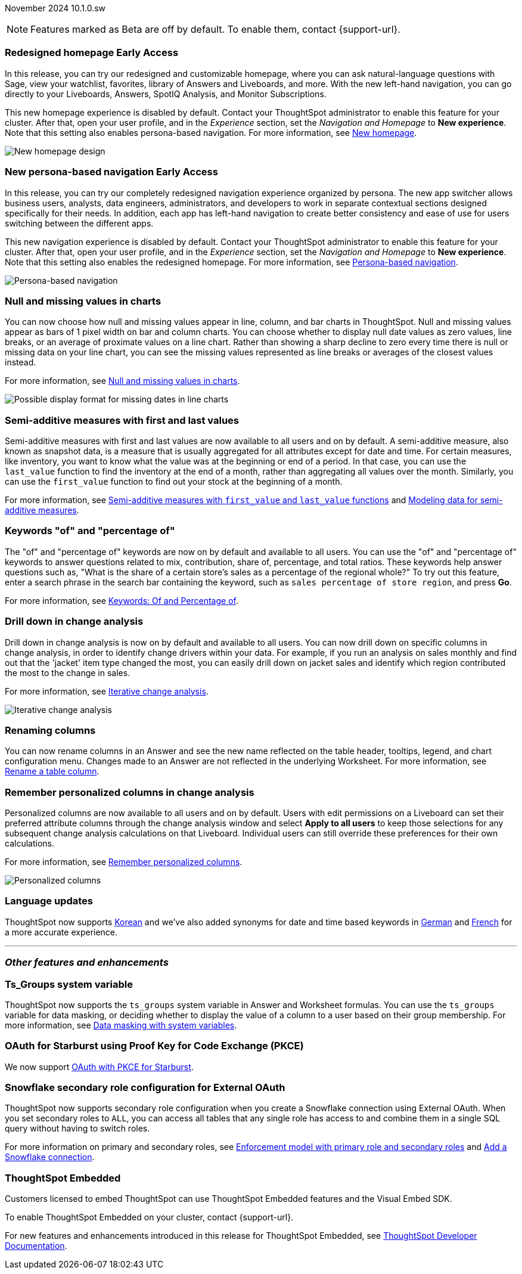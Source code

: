 ifndef::pendo-links[]
November 2024 [label label-dep]#10.1.0.sw#
endif::[]
ifdef::pendo-links[]
[month-year-whats-new]#November 2024#
[label label-dep-whats-new]#10.1.0.sw#
endif::[]

ifndef::pendo-links[]
NOTE: Features marked as [.badge.badge-update-whats-new-beta-note]#Beta# are off by default. To enable them, contact {support-url}.
endif::[]

ifdef::pendo-links[]
NOTE: Features marked as [.badge.badge-update-whats-new-beta-note]#Beta# are off by default. To enable them, contact {support-url}.
endif::[]

[#primary-10-1-0-sw]

// Business User

ifndef::free-trial-feature[]
ifndef::pendo-links[]
[#10-1-0-sw-redesign]
[discrete]
=== Redesigned homepage [.badge.badge-early-access]#Early Access#
endif::[]
ifdef::pendo-links[]
[#10-1-0-sw-redesign]
[discrete]
=== Redesigned homepage [.badge.badge-early-access-whats-new]#Early Access#
endif::[]
// needs new gif. downplay slightly. homepage is being redesigned based on feedback, here's what's been done/ it's a work in progress. There's going to be a button added at the bottom to add feedback.
// Mark. doc jira: SCAL-151210

In this release, you can try our redesigned and customizable homepage, where you can ask natural-language questions with Sage, view your watchlist, favorites, library of Answers and Liveboards, and more. With the new left-hand navigation, you can go directly to your Liveboards, Answers, SpotIQ Analysis, and Monitor Subscriptions.

This new homepage experience is disabled by default. Contact your ThoughtSpot administrator to enable this feature for your cluster. After that, open your user profile, and in the _Experience_ section, set the _Navigation and Homepage_ to *New experience*. Note that this setting also enables persona-based navigation.
For more information, see
ifndef::pendo-links[]
xref:thoughtspot-homepage.adoc[New homepage].
endif::[]
ifdef::pendo-links[]
xref:thoughtspot-homepage.adoc[New homepage,window=_blank].
endif::[]

image::scroll-homepage.gif[New homepage design]
endif::free-trial-feature[]

ifndef::free-trial-feature[]
ifndef::pendo-links[]
[#10-1-0-sw-nav]
[discrete]
=== New persona-based navigation [.badge.badge-early-access]#Early Access#
endif::[]
ifdef::pendo-links[]
[#10-1-0-sw-nav]
[discrete]
=== New persona-based navigation [.badge.badge-early-access-whats-new]#Early Access#
endif::[]
// Mark. Doc jira: SCAL-175398

In this release, you can try our completely redesigned navigation experience organized by persona. The new app switcher allows business users, analysts, data engineers, administrators, and developers to work in separate contextual sections designed specifically for their needs. In addition, each app has left-hand navigation to create better consistency and ease of use for users switching between the different apps.

This new navigation experience is disabled by default. Contact your ThoughtSpot administrator to enable this feature for your cluster. After that, open your user profile, and in the _Experience_ section, set the _Navigation and Homepage_ to *New experience*. Note that this setting also enables the redesigned homepage. For more information, see
ifndef::pendo-links[]
xref:thoughtspot-homepage.adoc[Persona-based navigation].
endif::[]
ifdef::pendo-links[]
xref:thoughtspot-homepage.adoc[Persona-based navigation,window=_blank].
endif::[]

image::app-switcher.png[Persona-based navigation]
endif::free-trial-feature[]

[#10-1-0-sw-null]
[discrete]
=== Null and missing values in charts

// Naomi -- scal-169683. documentation JIRA scal-201035.
// PM: Manan

You can now choose how null and missing values appear in line, column, and bar charts in ThoughtSpot. Null and missing values appear as bars of 1 pixel width on bar and column charts. You can choose whether to display null date values as zero values, line breaks, or an average of proximate values on a line chart. Rather than showing a sharp decline to zero every time there is null or missing data on your line chart, you can see the missing values represented as line breaks or averages of the closest values instead.

For more information, see
ifndef::pendo-links[]
xref:chart-null-missing.adoc[Null and missing values in charts].
endif::[]
ifdef::pendo-links[]
xref:chart-null-missing.adoc[Null and missing values in charts,window=_blank].
endif::[]

image::null-missing-line.gif[Possible display format for missing dates in line charts]

[#10-1-0-sw-first-last]
[discrete]
=== Semi-additive measures with first and last values
// Naomi – SCAL-207067. docs JIRA SCAL-214756
// PM: Damian

Semi-additive measures with first and last values are now available to all users and on by default. A semi-additive measure, also known as snapshot data, is a measure that is usually aggregated for all attributes except for date and time. For certain measures, like inventory, you want to know what the value was at the beginning or end of a period. In that case, you can use the `last_value` function to find the inventory at the end of a month, rather than aggregating all values over the month. Similarly, you can use the `first_value` function to find out your stock at the beginning of a month.


For more information, see
ifndef::pendo-links[]
xref:semi-additive-measures.adoc[Semi-additive measures with `first_value` and `last_value` functions] and xref:semi-additive-modeling.adoc[Modeling data for semi-additive measures].
endif::pendo-links[]
ifdef::pendo-links[]
xref:semi-additive-measures.adoc[Semi-additive measures with `first_value` and `last_value` functions,window=_blank] and xref:semi-additive-modeling.adoc[Modeling data for semi-additive measures,window=_blank].
endif::pendo-links[]

[#10-1-0-sw-percentage]
[discrete]
=== Keywords "of" and "percentage of"

// Naomi -- SCAL-151987, docs JIRA SCAL-201298
// PM: Damian


The "of" and "percentage of" keywords are now on by default and available to all users. You can use the "of" and "percentage of" keywords to answer questions related to mix, contribution, share of, percentage, and total ratios. These keywords help answer questions such as, "What is the share of a certain store’s sales as a percentage of the regional whole?" To try out this feature, enter a search phrase in the search bar containing the keyword, such as `sales percentage of store region`, and press *Go*.


For more information, see
ifndef::pendo-links[]
xref:formulas-keywords.adoc[Keywords: Of and Percentage of].
endif::[]
ifdef::pendo-links[]
xref:formulas-keywords.adoc[Keywords: Of and Percentage of,window=_blank].
endif::[]

[#10-1-0-sw-iterative]
[discrete]
=== Drill down in change analysis

// Naomi – SCAL-180942. doc: SCAL-205576 (approved)
// PM: Vikas

Drill down in change analysis is now on by default and available to all users. You can now drill down on specific columns in change analysis, in order to identify change drivers within your data. For example, if you run an analysis on sales monthly and find out that the 'jacket' item type changed the most, you can easily drill down on jacket sales and identify which region contributed the most to the change in sales.


For more information, see
ifndef::pendo-links[]
xref:spotiq-change.adoc#iterative[Iterative change analysis].
endif::[]
ifdef::pendo-links[]
xref:spotiq-change.adoc#iterative[Iterative change analysis,window=_blank].
endif::[]

image::iterative-analysis.gif[Iterative change analysis]

// Analyst

[#10-1-0-sw-renaming]
[discrete]
=== Renaming columns

// Naomi -- scal-182100. documentation JIRA scal-201040
// PM: Manan

You can now rename columns in an Answer and see the new name reflected on the table header, tooltips, legend, and chart configuration menu. Changes made to an Answer are not reflected in the underlying Worksheet. For more information, see
ifndef::pendo-links[]
xref:chart-column-axis-rename.adoc#column-rename[Rename a table column].
endif::[]
ifdef::pendo-links[]
xref:chart-column-axis-rename.adoc#column-rename[Rename a table column,window=_blank].
endif::[]

[#10-1-0-sw-change-analysis]
[discrete]
=== Remember personalized columns in change analysis
// Naomi – SCAL-181312. documentation JIRA scal-201645.
// PM: Vikas

Personalized columns are now available to all users and on by default. Users with edit permissions on a Liveboard can set their preferred attribute columns through the change analysis window and select *Apply to all users* to keep those selections for any subsequent change analysis calculations on that Liveboard. Individual users can still override these preferences for their own calculations.

For more information, see
ifndef::pendo-links[]
xref:spotiq-change.adoc#remember-personalized[Remember personalized columns].
endif::[]
ifdef::pendo-links[]
xref:spotiq-change.adoc#remember-personalized[Remember personalized columns,window=_blank].
endif::[]

image::personalized-column.png[Personalized columns]

[#10-1-0-sw-i18n]
[discrete]
=== Language updates

// Naomi. epic: SCAL-181448. doc: SCAL-199383 (approved). epic: SCAL-159833. doc: SCAL-208059 (approved)
// PM: Aashna

ThoughtSpot now supports
ifndef::pendo-links[]
xref:keywords-ko-KR.adoc[Korean]
endif::[]
ifdef::pendo-links[]
xref:keywords-ko-KR.adoc[Korean,window=_blank]
endif::[]
and we've also added synonyms for date and time based keywords in
ifndef::pendo-links[]
xref:keywords-de-DE.adoc[German]
endif::[]
ifdef::pendo-links[]
xref:keywords-de-DE.adoc[German,window=_blank]
endif::[]
and
ifndef::pendo-links[]
xref:keywords-fr-FR.adoc[French]
endif::[]
ifdef::pendo-links[]
xref:keywords-fr-FR.adoc[French,window=_blank]
endif::[]
for a more accurate experience.

'''
[#secondary-10-1-0-sw]
[discrete]
=== _Other features and enhancements_

// Data engineer

[#10-1-0-sw-ts-groups]
[discrete]
=== Ts_Groups system variable

// Naomi -- SCAL-164290. documentation JIRA SCAL-201306. add what the formula means. add article.
// PM: Damian

ThoughtSpot now supports the `ts_groups` system variable in Answer and Worksheet formulas. You can use the `ts_groups` variable for data masking, or deciding whether to display the value of a column to a user based on their group membership. For more information, see
ifndef::pendo-links[]
xref:data-masking.adoc[Data masking with system variables].
endif::[]
ifdef::pendo-links[]
xref:data-masking.adoc[Data masking with system variables,window=_blank].
endif::[]

[#10-1-0-sw-pkce]
[discrete]
=== OAuth for Starburst using Proof Key for Code Exchange (PKCE)
// Naomi. JIRA: SCAL-197831. docs JIRA: SCAL-209029
// PM: Aaghran

We now support
ifndef::pendo-links[]
xref:connections-starburst-add.adoc[OAuth with PKCE for Starburst].
endif::[]
ifdef::pendo-links[]
xref:connections-starburst-add.adoc[OAuth with PKCE for Starburst,window=_blank].
endif::[]

[#10-1-0-sw-secondary]
[discrete]
=== Snowflake secondary role configuration for External OAuth
// Naomi – SCAL-191462, documentation jira scal-196178 (approved)
// PM: Aaghran


ThoughtSpot now supports secondary role configuration when you create a Snowflake connection using External OAuth. When you set secondary roles to `ALL`, you can access all tables that any single role has access to and combine them in a single SQL query without having to switch roles.

For more information on primary and secondary roles, see
ifndef::pendo-links[]
link:https://docs.snowflake.com/en/user-guide/security-access-control-overview#enforcement-model-with-primary-role-and-secondary-roles[Enforcement model with primary role and secondary roles,window=_blank] and xref:connections-snowflake-add.adoc#secondary[Add a Snowflake connection].
endif::[]
ifdef::pendo-links[]
link:https://docs.snowflake.com/en/user-guide/security-access-control-overview#enforcement-model-with-primary-role-and-secondary-roles[Enforcement model with primary role and secondary roles,window=_blank] and xref:connections-snowflake-add.adoc#secondary[Add a Snowflake connection,window=_blank].
endif::[]

// TS engineer

[#tse]
[discrete]
=== ThoughtSpot Embedded

Customers licensed to embed ThoughtSpot can use ThoughtSpot Embedded features and the Visual Embed SDK.

To enable ThoughtSpot Embedded on your cluster, contact {support-url}.

For new features and enhancements introduced in this release for ThoughtSpot Embedded, see https://developers.thoughtspot.com/docs/?pageid=whats-new[ThoughtSpot Developer Documentation^].